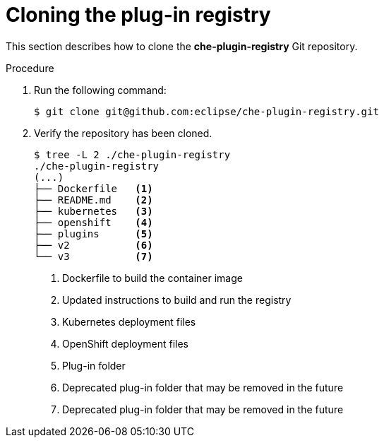 [id="cloning-the-plug-in-registry_{context}"]
= Cloning the plug-in registry

This section describes how to clone the *che-plugin-registry* Git repository.

.Procedure

. Run the following command:
+
----
$ git clone git@github.com:eclipse/che-plugin-registry.git
----

. Verify the repository has been cloned.
+
----
$ tree -L 2 ./che-plugin-registry
./che-plugin-registry
(...)
├── Dockerfile   <1>
├── README.md    <2>
├── kubernetes   <3>
├── openshift    <4>
├── plugins      <5>
├── v2           <6>
└── v3           <7>  
----
<1> Dockerfile to build the container image
<2> Updated instructions to build and run the registry
<3> Kubernetes deployment files
<4> OpenShift deployment files
<5> Plug-in folder
<6> Deprecated plug-in folder that may be removed in the future
<7> Deprecated plug-in folder that may be removed in the future
